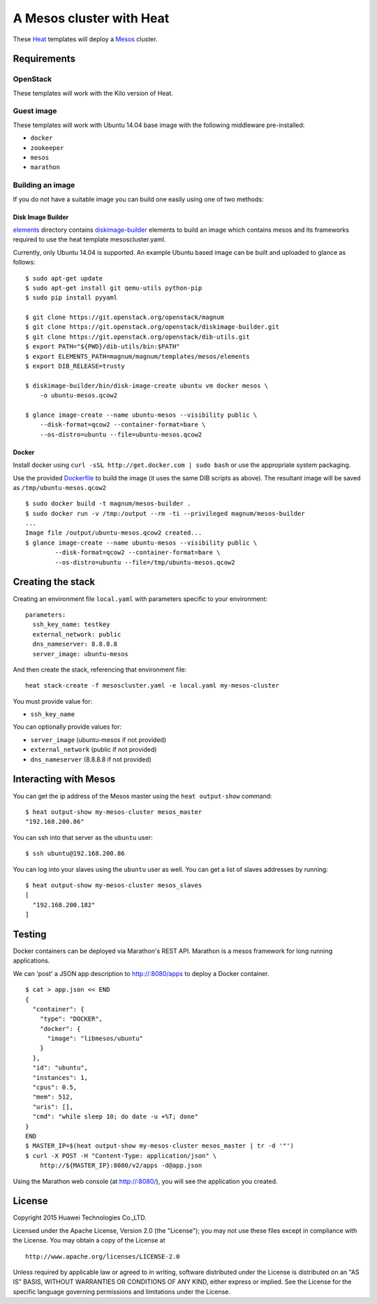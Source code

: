 A Mesos cluster with Heat
=========================

These `Heat <https://wiki.openstack.org/wiki/Heat>`__ templates will
deploy a `Mesos <http://mesos.apache.org/>`__ cluster.

Requirements
------------

OpenStack
~~~~~~~~~

These templates will work with the Kilo version of Heat.

Guest image
~~~~~~~~~~~

These templates will work with Ubuntu 14.04 base image with the
following middleware pre-installed:

-  ``docker``
-  ``zookeeper``
-  ``mesos``
-  ``marathon``

Building an image
~~~~~~~~~~~~~~~~~

If you do not have a suitable image you can build one easily using one
of two methods:

Disk Image Builder
^^^^^^^^^^^^^^^^^^

`elements <http://git.openstack.org/cgit/openstack/magnum/tree/magnum/templates/mesos/elements/>`__
directory contains `diskimage-builder <http://docs.openstack.org/developer/diskimage-builder>`__
elements to build an image which contains mesos and its frameworks
required to use the heat template mesoscluster.yaml.

Currently, only Ubuntu 14.04 is supported. An example Ubuntu based image
can be built and uploaded to glance as follows:

::

    $ sudo apt-get update
    $ sudo apt-get install git qemu-utils python-pip
    $ sudo pip install pyyaml

    $ git clone https://git.openstack.org/openstack/magnum
    $ git clone https://git.openstack.org/openstack/diskimage-builder.git
    $ git clone https://git.openstack.org/openstack/dib-utils.git
    $ export PATH="${PWD}/dib-utils/bin:$PATH"
    $ export ELEMENTS_PATH=magnum/magnum/templates/mesos/elements
    $ export DIB_RELEASE=trusty

    $ diskimage-builder/bin/disk-image-create ubuntu vm docker mesos \
        -o ubuntu-mesos.qcow2

    $ glance image-create --name ubuntu-mesos --visibility public \
        --disk-format=qcow2 --container-format=bare \
        --os-distro=ubuntu --file=ubuntu-mesos.qcow2

Docker
^^^^^^

Install docker using ``curl -sSL http://get.docker.com | sudo bash`` or
use the appropriate system packaging.

Use the provided `Dockerfile <http://git.openstack.org/cgit/openstack/magnum/tree/magnum/templates/mesos/Dockerfile>`__ to build the image (it
uses the same DIB scripts as above). The resultant image will be saved
as ``/tmp/ubuntu-mesos.qcow2``

::

    $ sudo docker build -t magnum/mesos-builder .
    $ sudo docker run -v /tmp:/output --rm -ti --privileged magnum/mesos-builder
    ...
    Image file /output/ubuntu-mesos.qcow2 created...
    $ glance image-create --name ubuntu-mesos --visibility public \
            --disk-format=qcow2 --container-format=bare \
            --os-distro=ubuntu --file=/tmp/ubuntu-mesos.qcow2

Creating the stack
------------------

Creating an environment file ``local.yaml`` with parameters specific to
your environment:

::

    parameters:
      ssh_key_name: testkey
      external_network: public
      dns_nameserver: 8.8.8.8
      server_image: ubuntu-mesos

And then create the stack, referencing that environment file:

::

    heat stack-create -f mesoscluster.yaml -e local.yaml my-mesos-cluster

You must provide value for:

-  ``ssh_key_name``

You can optionally provide values for:

-  ``server_image`` (ubuntu-mesos if not provided)
-  ``external_network`` (public if not provided)
-  ``dns_nameserver`` (8.8.8.8 if not provided)

Interacting with Mesos
----------------------

You can get the ip address of the Mesos master using the
``heat output-show`` command:

::

    $ heat output-show my-mesos-cluster mesos_master
    "192.168.200.86"

You can ssh into that server as the ``ubuntu`` user:

::

    $ ssh ubuntu@192.168.200.86

You can log into your slaves using the ``ubuntu`` user as well. You can
get a list of slaves addresses by running:

::

    $ heat output-show my-mesos-cluster mesos_slaves
    [
      "192.168.200.182"
    ]

Testing
-------

Docker containers can be deployed via Marathon's REST API. Marathon is a
mesos framework for long running applications.

We can 'post' a JSON app description to http://:8080/apps to deploy a
Docker container.

::

    $ cat > app.json << END
    {
      "container": {
        "type": "DOCKER",
        "docker": {
          "image": "libmesos/ubuntu"
        }
      },
      "id": "ubuntu",
      "instances": 1,
      "cpus": 0.5,
      "mem": 512,
      "uris": [],
      "cmd": "while sleep 10; do date -u +%T; done"
    }
    END
    $ MASTER_IP=$(heat output-show my-mesos-cluster mesos_master | tr -d '"')
    $ curl -X POST -H "Content-Type: application/json" \
        http://${MASTER_IP}:8080/v2/apps -d@app.json

Using the Marathon web console (at http://:8080/), you will see the
application you created.

License
-------

Copyright 2015 Huawei Technologies Co.,LTD.

Licensed under the Apache License, Version 2.0 (the "License"); you may
not use these files except in compliance with the License. You may
obtain a copy of the License at

::

    http://www.apache.org/licenses/LICENSE-2.0

Unless required by applicable law or agreed to in writing, software
distributed under the License is distributed on an "AS IS" BASIS,
WITHOUT WARRANTIES OR CONDITIONS OF ANY KIND, either express or implied.
See the License for the specific language governing permissions and
limitations under the License.
